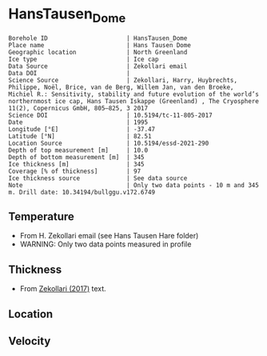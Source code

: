 * HansTausen_Dome
:PROPERTIES:
:header-args:jupyter-python+: :session ds :kernel ds
:clearpage: t
:END:

#+NAME: ingest_meta
#+BEGIN_SRC bash :results verbatim :exports results
cat meta.bsv | sed 's/|/@| /' | column -s"@" -t
#+END_SRC

#+RESULTS: ingest_meta
#+begin_example
Borehole ID                      | HansTausen_Dome
Place name                       | Hans Tausen Dome
Geographic location              | North Greenland
Ice type                         | Ice cap
Data Source                      | Zekollari email
Data DOI                         | 
Science Source                   | Zekollari, Harry, Huybrechts, Philippe, Noël, Brice, van de Berg, Willem Jan, van den Broeke, Michiel R.: Sensitivity, stability and future evolution of the world’s northernmost ice cap, Hans Tausen Iskappe (Greenland) , The Cryosphere 11(2), Copernicus GmbH, 805–825, 3 2017 
Science DOI                      | 10.5194/tc-11-805-2017
Date                             | 1995
Longitude [°E]                   | -37.47
Latitude [°N]                    | 82.51
Location Source                  | 10.5194/essd-2021-290
Depth of top measurement [m]     | 10.0
Depth of bottom measurement [m]  | 345
Ice thickness [m]                | 345
Coverage [% of thickness]        | 97
Ice thickness source             | See data source
Note                             | Only two data points - 10 m and 345 m. Drill date: 10.34194/bullggu.v172.6749 
#+end_example

** Temperature

+ From H. Zekollari email (see Hans Tausen Hare folder)
+ WARNING: Only two data points measured in profile

** Thickness

+ From [[citet:zekollari_2017][Zekollari (2017)]] text.
 
** Location

** Velocity

** Data                                                 :noexport:

#+NAME: ingest_data
#+BEGIN_SRC bash :exports results
cat data.csv | sort -t, -n -k1
#+END_SRC

#+RESULTS: ingest_data
|   d |   t |
|  10 | -21 |
| 345 | -16 |

